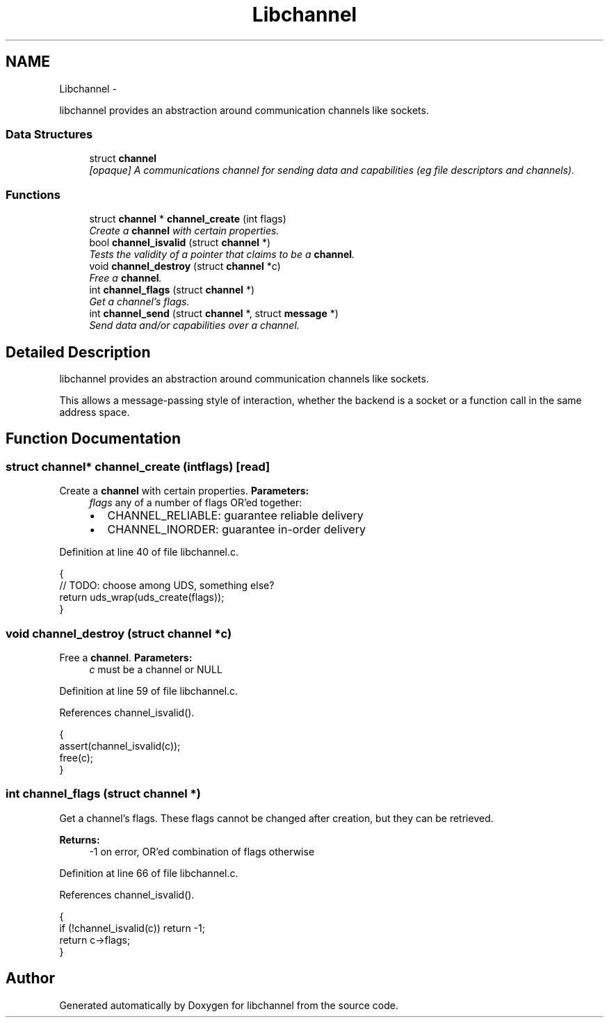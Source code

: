 .TH "Libchannel" 3 "Thu Aug 30 2012" "libchannel" \" -*- nroff -*-
.ad l
.nh
.SH NAME
Libchannel \- 
.PP
libchannel provides an abstraction around communication channels like sockets\&.  

.SS "Data Structures"

.in +1c
.ti -1c
.RI "struct \fBchannel\fP"
.br
.RI "\fI[opaque] A communications channel for sending data and capabilities (eg file descriptors and channels)\&. \fP"
.in -1c
.SS "Functions"

.in +1c
.ti -1c
.RI "struct \fBchannel\fP * \fBchannel_create\fP (int flags)"
.br
.RI "\fICreate a \fBchannel\fP with certain properties\&. \fP"
.ti -1c
.RI "bool \fBchannel_isvalid\fP (struct \fBchannel\fP *)"
.br
.RI "\fITests the validity of a pointer that claims to be a \fBchannel\fP\&. \fP"
.ti -1c
.RI "void \fBchannel_destroy\fP (struct \fBchannel\fP *c)"
.br
.RI "\fIFree a \fBchannel\fP\&. \fP"
.ti -1c
.RI "int \fBchannel_flags\fP (struct \fBchannel\fP *)"
.br
.RI "\fIGet a channel's flags\&. \fP"
.ti -1c
.RI "int \fBchannel_send\fP (struct \fBchannel\fP *, struct \fBmessage\fP *)"
.br
.RI "\fISend data and/or capabilities over a channel\&. \fP"
.in -1c
.SH "Detailed Description"
.PP 
libchannel provides an abstraction around communication channels like sockets\&. 

This allows a message-passing style of interaction, whether the backend is a socket or a function call in the same address space\&. 
.SH "Function Documentation"
.PP 
.SS "struct \fBchannel\fP* channel_create (intflags)\fC [read]\fP"

.PP
Create a \fBchannel\fP with certain properties\&. \fBParameters:\fP
.RS 4
\fIflags\fP any of a number of flags OR'ed together:
.IP "\(bu" 2
CHANNEL_RELIABLE: guarantee reliable delivery
.IP "\(bu" 2
CHANNEL_INORDER: guarantee in-order delivery 
.PP
.RE
.PP

.PP
Definition at line 40 of file libchannel\&.c\&.
.PP
.nf
{
        // TODO: choose among UDS, something else?
        return uds_wrap(uds_create(flags));
}
.fi
.SS "void channel_destroy (struct \fBchannel\fP *c)"

.PP
Free a \fBchannel\fP\&. \fBParameters:\fP
.RS 4
\fIc\fP must be a channel or NULL 
.RE
.PP

.PP
Definition at line 59 of file libchannel\&.c\&.
.PP
References channel_isvalid()\&.
.PP
.nf
{
        assert(channel_isvalid(c));
        free(c);
}
.fi
.SS "int channel_flags (struct \fBchannel\fP *)"

.PP
Get a channel's flags\&. These flags cannot be changed after creation, but they can be retrieved\&.
.PP
\fBReturns:\fP
.RS 4
-1 on error, OR'ed combination of flags otherwise 
.RE
.PP

.PP
Definition at line 66 of file libchannel\&.c\&.
.PP
References channel_isvalid()\&.
.PP
.nf
{
        if (!channel_isvalid(c)) return -1;
        return c->flags;
}
.fi
.SH "Author"
.PP 
Generated automatically by Doxygen for libchannel from the source code\&.
